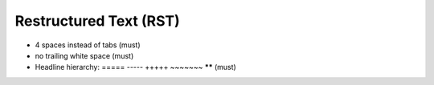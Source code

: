 Restructured Text (RST)
-----------------------

* 4 spaces instead of tabs (must)
* no trailing white space (must)
* Headline hierarchy: ===== ----- +++++ ~~~~~~~ ****** (must)
